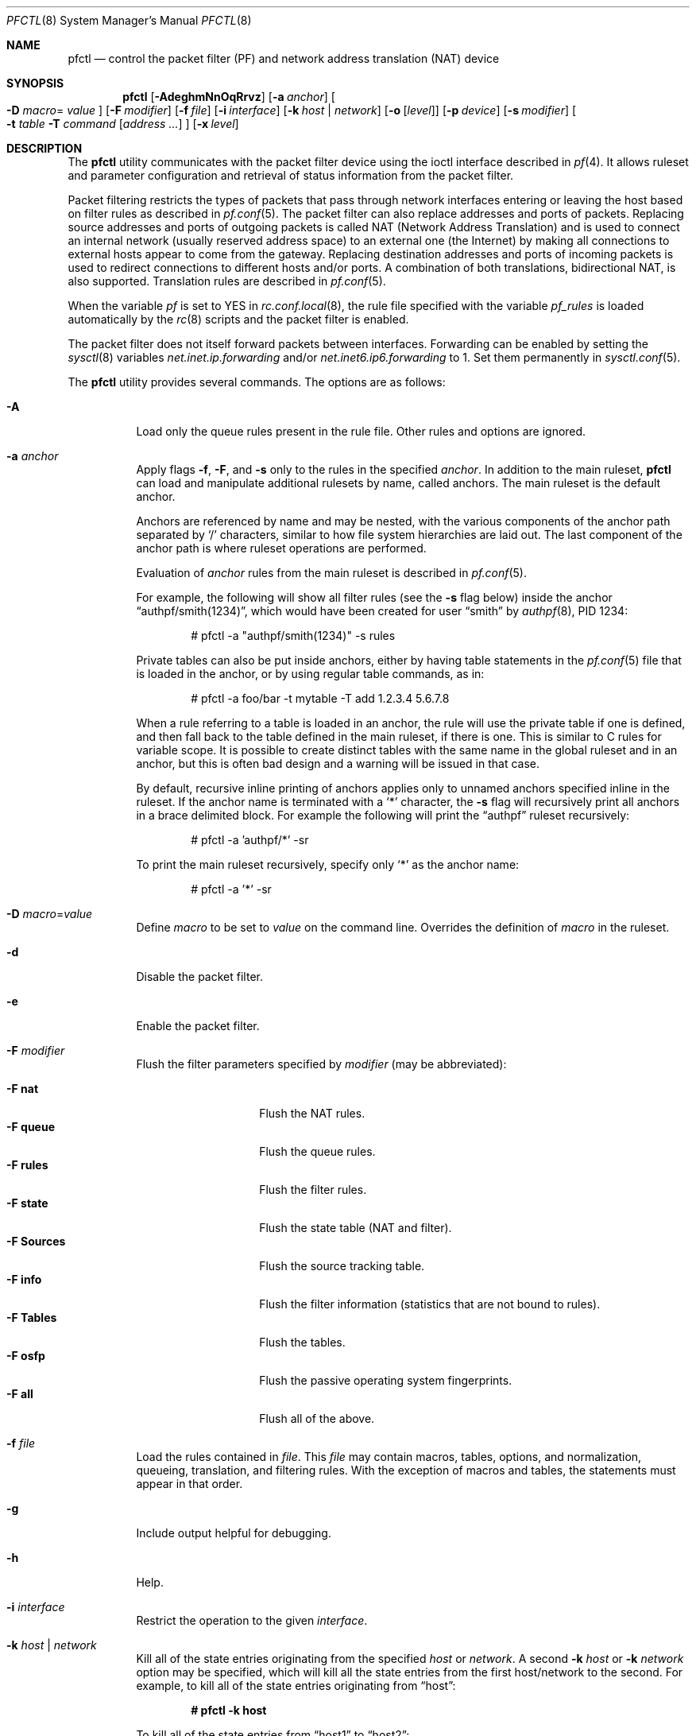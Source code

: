 .\" $OpenBSD: pfctl.8,v 1.124 2006/11/01 00:23:48 mcbride Exp $
.\"
.\" Copyright (c) 2001 Kjell Wooding.  All rights reserved.
.\"
.\" Redistribution and use in source and binary forms, with or without
.\" modification, are permitted provided that the following conditions
.\" are met:
.\" 1. Redistributions of source code must retain the above copyright
.\"    notice, this list of conditions and the following disclaimer.
.\" 2. Redistributions in binary form must reproduce the above copyright
.\"    notice, this list of conditions and the following disclaimer in the
.\"    documentation and/or other materials provided with the distribution.
.\" 3. The name of the author may not be used to endorse or promote products
.\"    derived from this software without specific prior written permission.
.\"
.\" THIS SOFTWARE IS PROVIDED BY THE AUTHOR ``AS IS'' AND ANY EXPRESS OR
.\" IMPLIED WARRANTIES, INCLUDING, BUT NOT LIMITED TO, THE IMPLIED WARRANTIES
.\" OF MERCHANTABILITY AND FITNESS FOR A PARTICULAR PURPOSE ARE DISCLAIMED.
.\" IN NO EVENT SHALL THE AUTHOR BE LIABLE FOR ANY DIRECT, INDIRECT,
.\" INCIDENTAL, SPECIAL, EXEMPLARY, OR CONSEQUENTIAL DAMAGES (INCLUDING, BUT
.\" NOT LIMITED TO, PROCUREMENT OF SUBSTITUTE GOODS OR SERVICES; LOSS OF USE,
.\" DATA, OR PROFITS; OR BUSINESS INTERRUPTION) HOWEVER CAUSED AND ON ANY
.\" THEORY OF LIABILITY, WHETHER IN CONTRACT, STRICT LIABILITY, OR TORT
.\" (INCLUDING NEGLIGENCE OR OTHERWISE) ARISING IN ANY WAY OUT OF THE USE OF
.\" THIS SOFTWARE, EVEN IF ADVISED OF THE POSSIBILITY OF SUCH DAMAGE.
.\"
.Dd November 20, 2002
.Dt PFCTL 8
.Os
.Sh NAME
.Nm pfctl
.Nd "control the packet filter (PF) and network address translation (NAT) device"
.Sh SYNOPSIS
.Nm pfctl
.Bk -words
.Op Fl AdeghmNnOqRrvz
.Op Fl a Ar anchor
.Oo Fl D Ar macro Ns =
.Ar value Oc
.Op Fl F Ar modifier
.Op Fl f Ar file
.Op Fl i Ar interface
.Op Fl k Ar host | network
.Op Fl o Op Ar level
.Op Fl p Ar device
.Op Fl s Ar modifier
.Oo
.Fl t Ar table
.Fl T Ar command
.Op Ar address ...
.Oc
.Op Fl x Ar level
.Ek
.Sh DESCRIPTION
The
.Nm
utility communicates with the packet filter device using the
ioctl interface described in
.Xr pf 4 .
It allows ruleset and parameter configuration and retrieval of status
information from the packet filter.
.Pp
Packet filtering restricts the types of packets that pass through
network interfaces entering or leaving the host based on filter
rules as described in
.Xr pf.conf 5 .
The packet filter can also replace addresses and ports of packets.
Replacing source addresses and ports of outgoing packets is called
NAT (Network Address Translation) and is used to connect an internal
network (usually reserved address space) to an external one (the
Internet) by making all connections to external hosts appear to
come from the gateway.
Replacing destination addresses and ports of incoming packets
is used to redirect connections to different hosts and/or ports.
A combination of both translations, bidirectional NAT, is also
supported.
Translation rules are described in
.Xr pf.conf 5 .
.Pp
When the variable
.Va pf
is set to
.Dv YES
in
.Xr rc.conf.local 8 ,
the rule file specified with the variable
.Va pf_rules
is loaded automatically by the
.Xr rc 8
scripts and the packet filter is enabled.
.Pp
The packet filter does not itself forward packets between interfaces.
Forwarding can be enabled by setting the
.Xr sysctl 8
variables
.Em net.inet.ip.forwarding
and/or
.Em net.inet6.ip6.forwarding
to 1.
Set them permanently in
.Xr sysctl.conf 5 .
.Pp
The
.Nm
utility provides several commands.
The options are as follows:
.Bl -tag -width Ds
.It Fl A
Load only the queue rules present in the rule file.
Other rules and options are ignored.
.It Fl a Ar anchor
Apply flags
.Fl f ,
.Fl F ,
and
.Fl s
only to the rules in the specified
.Ar anchor .
In addition to the main ruleset,
.Nm
can load and manipulate additional rulesets by name,
called anchors.
The main ruleset is the default anchor.
.Pp
Anchors are referenced by name and may be nested,
with the various components of the anchor path separated by
.Sq /
characters, similar to how file system hierarchies are laid out.
The last component of the anchor path is where ruleset operations are
performed.
.Pp
Evaluation of
.Ar anchor
rules from the main ruleset is described in
.Xr pf.conf 5 .
.Pp
For example, the following will show all filter rules (see the
.Fl s
flag below) inside the anchor
.Dq authpf/smith(1234) ,
which would have been created for user
.Dq smith
by
.Xr authpf 8 ,
PID 1234:
.Bd -literal -offset indent
# pfctl -a "authpf/smith(1234)" -s rules
.Ed
.Pp
Private tables can also be put inside anchors, either by having table
statements in the
.Xr pf.conf 5
file that is loaded in the anchor, or by using regular table commands, as in:
.Bd -literal -offset indent
# pfctl -a foo/bar -t mytable -T add 1.2.3.4 5.6.7.8
.Ed
.Pp
When a rule referring to a table is loaded in an anchor, the rule will use the
private table if one is defined, and then fall back to the table defined in the
main ruleset, if there is one.
This is similar to C rules for variable scope.
It is possible to create distinct tables with the same name in the global
ruleset and in an anchor, but this is often bad design and a warning will be
issued in that case.
.Pp
By default, recursive inline printing of anchors applies only to unnamed
anchors specified inline in the ruleset.
If the anchor name is terminated with a
.Sq *
character, the
.Fl s
flag will recursively print all anchors in a brace delimited block.
For example the following will print the
.Dq authpf
ruleset recursively:
.Bd -literal -offset indent
# pfctl -a 'authpf/*' -sr
.Ed
.Pp
To print the main ruleset recursively, specify only
.Sq *
as the anchor name:
.Bd -literal -offset indent
# pfctl -a '*' -sr
.Ed
.It Fl D Ar macro Ns = Ns Ar value
Define
.Ar macro
to be set to
.Ar value
on the command line.
Overrides the definition of
.Ar macro
in the ruleset.
.It Fl d
Disable the packet filter.
.It Fl e
Enable the packet filter.
.It Fl F Ar modifier
Flush the filter parameters specified by
.Ar modifier
(may be abbreviated):
.Pp
.Bl -tag -width xxxxxxxxxxxx -compact
.It Fl F Cm nat
Flush the NAT rules.
.It Fl F Cm queue
Flush the queue rules.
.It Fl F Cm rules
Flush the filter rules.
.It Fl F Cm state
Flush the state table (NAT and filter).
.It Fl F Cm Sources
Flush the source tracking table.
.It Fl F Cm info
Flush the filter information (statistics that are not bound to rules).
.It Fl F Cm Tables
Flush the tables.
.It Fl F Cm osfp
Flush the passive operating system fingerprints.
.It Fl F Cm all
Flush all of the above.
.El
.It Fl f Ar file
Load the rules contained in
.Ar file .
This
.Ar file
may contain macros, tables, options, and normalization, queueing,
translation, and filtering rules.
With the exception of macros and tables, the statements must appear in that
order.
.It Fl g
Include output helpful for debugging.
.It Fl h
Help.
.It Fl i Ar interface
Restrict the operation to the given
.Ar interface .
.It Fl k Ar host | network
Kill all of the state entries originating from the specified
.Ar host
or
.Ar network .
A second
.Fl k Ar host
or
.Fl k Ar network
option may be specified, which will kill all the state entries
from the first host/network to the second.
For example, to kill all of the state entries originating from
.Dq host :
.Pp
.Dl # pfctl -k host
.Pp
To kill all of the state entries from
.Dq host1
to
.Dq host2 :
.Pp
.Dl # pfctl -k host1 -k host2
.Pp
To kill all states originating from 192.168.1.0/24 to 172.16.0.0/16:
.Pp
.Dl # pfctl -k 192.168.1.0/24 -k 172.16.0.0/16
.Pp
A network prefix length of 0 can be used as a wildcard.
To kill all states with the target
.Dq host2 :
.Pp
.Dl # pfctl -k 0.0.0.0/0 -k host2
.It Fl m
Merge in explicitly given options without resetting those
which are omitted.
Allows single options to be modified without disturbing the others:
.Bd -literal -offset indent
# echo "set loginterface fxp0" | pfctl -mf -
.Ed
.It Fl N
Load only the NAT rules present in the rule file.
Other rules and options are ignored.
.It Fl n
Do not actually load rules, just parse them.
.It Fl O
Load only the options present in the rule file.
Other rules and options are ignored.
.It Fl o Op Ar level
Control the ruleset optimizer.
The ruleset optimizer attempts to improve rulesets by removing rule
duplication and making better use of rule ordering.
.Pp
.Bl -tag -width xxxxxxxxxxxx -compact
.It Fl o Cm none
Disable the ruleset optimizer.
.It Fl o Cm basic
Enable basic ruleset optimizations.
.It Fl o Cm profile
Enable basic ruleset optimizations with profiling.
.El
.Pp
.Cm basic
optimization does does four things:
.Pp
.Bl -enum -compact
.It
remove duplicate rules
.It
remove rules that are a subset of another rule
.It
combine multiple rules into a table when advantageous
.It
re-order the rules to improve evaluation performance
.El
.Pp
If
.Cm profile
is specified, the currently loaded ruleset will be examined as a feedback
profile to tailor the optimization of the
.Ar quick
rules to the actual network behavior.
.Pp
It is important to note that the ruleset optimizer will modify the ruleset
to improve performance.
A side effect of the ruleset modification is that per-rule accounting
statistics will have different meanings than before.
If per-rule accounting is important for billing purposes or whatnot, either
the ruleset optimizer should not be used or a
.Ar label
field should be added to all of the accounting rules to act as optimization
barriers.
.Pp
To retain compatibility with previous behaviour, a single
.Fl o
without any options will enable
.Cm basic
optimizations, and a second
.Fl o
will enable profiling.
.It Fl p Ar device
Use the device file
.Ar device
instead of the default
.Pa /dev/pf .
.It Fl q
Only print errors and warnings.
.It Fl R
Load only the filter rules present in the rule file.
Other rules and options are ignored.
.It Fl r
Perform reverse DNS lookups on states when displaying them.
.It Fl s Ar modifier
Show the filter parameters specified by
.Ar modifier
(may be abbreviated):
.Pp
.Bl -tag -width xxxxxxxxxxxxx -compact
.It Fl s Cm nat
Show the currently loaded NAT rules.
.It Fl s Cm queue
Show the currently loaded queue rules.
When used together with
.Fl v ,
per-queue statistics are also shown.
When used together with
.Fl v v ,
.Nm
will loop and show updated queue statistics every five seconds, including
measured bandwidth and packets per second.
.It Fl s Cm rules
Show the currently loaded filter rules.
When used together with
.Fl v ,
the per-rule statistics (number of evaluations,
packets and bytes) are also shown.
Note that the
.Dq skip step
optimization done automatically by the kernel
will skip evaluation of rules where possible.
Packets passed statefully are counted in the rule that created the state
(even though the rule isn't evaluated more than once for the entire
connection).
.It Fl s Cm Anchors
Show the currently loaded anchors directly attached to the main ruleset.
If
.Fl a Ar anchor
is specified as well, the anchors loaded directly below the given
.Ar anchor
are shown instead.
If
.Fl v
is specified, all anchors attached under the target anchor will be
displayed recursively.
.It Fl s Cm state
Show the contents of the state table.
.It Fl s Cm Sources
Show the contents of the source tracking table.
.It Fl s Cm info
Show filter information (statistics and counters).
When used together with
.Fl v ,
source tracking statistics are also shown.
.It Fl s Cm labels
Show per-rule statistics (label, evaluations, packets total, bytes total,
packets in, bytes in, packets out, bytes out) of
filter rules with labels, useful for accounting.
.It Fl s Cm timeouts
Show the current global timeouts.
.It Fl s Cm memory
Show the current pool memory hard limits.
.It Fl s Cm Tables
Show the list of tables.
.It Fl s Cm osfp
Show the list of operating system fingerprints.
.It Fl s Cm Interfaces
Show the list of interfaces and interface drivers available to PF.
When used together with a double
.Fl v ,
interface statistics are also shown.
.Fl i
can be used to select an interface or a group of interfaces.
.It Fl s Cm all
Show all of the above, except for the lists of interfaces and operating
system fingerprints.
.El
.It Fl T Ar command Op Ar address ...
Specify the
.Ar command
(may be abbreviated) to apply to the table.
Commands include:
.Pp
.Bl -tag -width xxxxxxxxxxxx -compact
.It Fl T Cm kill
Kill a table.
.It Fl T Cm flush
Flush all addresses of a table.
.It Fl T Cm add
Add one or more addresses in a table.
Automatically create a nonexisting table.
.It Fl T Cm delete
Delete one or more addresses from a table.
.It Fl T Cm replace
Replace the addresses of the table.
Automatically create a nonexisting table.
.It Fl T Cm show
Show the content (addresses) of a table.
.It Fl T Cm test
Test if the given addresses match a table.
.It Fl T Cm zero
Clear all the statistics of a table.
.It Fl T Cm load
Load only the table definitions from
.Xr pf.conf 5 .
This is used in conjunction with the
.Fl f
flag, as in:
.Bd -literal -offset indent
# pfctl -Tl -f pf.conf
.Ed
.El
.Pp
For the
.Cm add ,
.Cm delete ,
.Cm replace ,
and
.Cm test
commands, the list of addresses can be specified either directly on the command
line and/or in an unformatted text file, using the
.Fl f
flag.
Comments starting with a
.Sq #
are allowed in the text file.
With these commands, the
.Fl v
flag can also be used once or twice, in which case
.Nm
will print the
detailed result of the operation for each individual address, prefixed by
one of the following letters:
.Pp
.Bl -tag -width XXX -compact
.It A
The address/network has been added.
.It C
The address/network has been changed (negated).
.It D
The address/network has been deleted.
.It M
The address matches
.Po
.Cm test
operation only
.Pc .
.It X
The address/network is duplicated and therefore ignored.
.It Y
The address/network cannot be added/deleted due to conflicting
.Sq \&!
attributes.
.It Z
The address/network has been cleared (statistics).
.El
.Pp
Each table maintains a set of counters that can be retrieved using the
.Fl v
flag of
.Nm .
For example, the following commands define a wide open firewall which will keep
track of packets going to or coming from the
.Ox
FTP server.
The following commands configure the firewall and send 10 pings to the FTP
server:
.Bd -literal -offset indent
# printf "table <test> { ftp.openbsd.org }\en \e
    pass out to <test>\en" | pfctl -f-
# ping -qc10 ftp.openbsd.org
.Ed
.Pp
We can now use the table
.Cm show
command to output, for each address and packet direction, the number of packets
and bytes that are being passed or blocked by rules referencing the table.
The time at which the current accounting started is also shown with the
.Dq Cleared
line.
.Bd -literal -offset indent
# pfctl -t test -vTshow
   129.128.5.191
    Cleared:     Thu Feb 13 18:55:18 2003
    In/Block:    [ Packets: 0        Bytes: 0        ]
    In/Pass:     [ Packets: 10       Bytes: 840      ]
    Out/Block:   [ Packets: 0        Bytes: 0        ]
    Out/Pass:    [ Packets: 10       Bytes: 840      ]
.Ed
.Pp
Similarly, it is possible to view global information about the tables
by using the
.Fl v
modifier twice and the
.Fl s
.Cm Tables
command.
This will display the number of addresses on each table,
the number of rules which reference the table, and the global
packet statistics for the whole table:
.Bd -literal -offset indent
# pfctl -vvsTables
--a-r-  test
    Addresses:   1
    Cleared:     Thu Feb 13 18:55:18 2003
    References:  [ Anchors: 0        Rules: 1        ]
    Evaluations: [ NoMatch: 3496     Match: 1        ]
    In/Block:    [ Packets: 0        Bytes: 0        ]
    In/Pass:     [ Packets: 10       Bytes: 840      ]
    In/XPass:    [ Packets: 0        Bytes: 0        ]
    Out/Block:   [ Packets: 0        Bytes: 0        ]
    Out/Pass:    [ Packets: 10       Bytes: 840      ]
    Out/XPass:   [ Packets: 0        Bytes: 0        ]
.Ed
.Pp
As we can see here, only one packet \- the initial ping request \- matched the
table, but all packets passing as the result of the state are correctly
accounted for.
Reloading the table(s) or ruleset will not affect packet accounting in any way.
The two
.Dq XPass
counters are incremented instead of the
.Dq Pass
counters when a
.Dq stateful
packet is passed but doesn't match the table anymore.
This will happen in our example if someone flushes the table while the
.Xr ping 8
command is running.
.Pp
When used with a single
.Fl v ,
.Nm
will only display the first line containing the table flags and name.
The flags are defined as follows:
.Pp
.Bl -tag -width XXX -compact
.It c
For constant tables, which cannot be altered outside
.Xr pf.conf 5 .
.It p
For persistent tables, which don't get automatically killed when no rules
refer to them.
.It a
For tables which are part of the
.Em active
tableset.
Tables without this flag do not really exist, cannot contain addresses, and are
only listed if the
.Fl g
flag is given.
.It i
For tables which are part of the
.Em inactive
tableset.
This flag can only be witnessed briefly during the loading of
.Xr pf.conf 5 .
.It r
For tables which are referenced (used) by rules.
.It h
This flag is set when a table in the main ruleset is hidden by one or more
tables of the same name from anchors attached below it.
.El
.It Fl t Ar table
Specify the name of the table.
.It Fl v
Produce more verbose output.
A second use of
.Fl v
will produce even more verbose output including ruleset warnings.
See the previous section for its effect on table commands.
.It Fl x Ar level
Set the debug
.Ar level
(may be abbreviated) to one of the following:
.Pp
.Bl -tag -width xxxxxxxxxxxx -compact
.It Fl x Cm none
Don't generate debug messages.
.It Fl x Cm urgent
Generate debug messages only for serious errors.
.It Fl x Cm misc
Generate debug messages for various errors.
.It Fl x Cm loud
Generate debug messages for common conditions.
.El
.It Fl z
Clear per-rule statistics.
.El
.Sh FILES
.Bl -tag -width "/etc/pf.conf" -compact
.It Pa /etc/pf.conf
Packet filter rules file.
.It Pa /etc/pf.os
Passive operating system fingerprint database.
.El
.Sh SEE ALSO
.Xr pf 4 ,
.Xr pf.conf 5 ,
.Xr pf.os 5 ,
.Xr sysctl.conf 5 ,
.Xr authpf 8 ,
.Xr ftp-proxy 8 ,
.Xr rc 8 ,
.Xr rc.conf 8 ,
.Xr sysctl 8
.Sh HISTORY
The
.Nm
program and the
.Xr pf 4
filter mechanism first appeared in
.Ox 3.0 .
